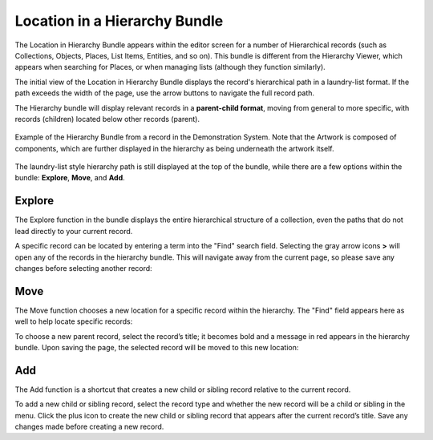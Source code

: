 Location in a Hierarchy Bundle
==============================

The Location in Hierarchy Bundle appears within the editor screen for a number of Hierarchical records (such as Collections, Objects, Places, List Items, Entities, and so on). This bundle is different from the Hierarchy Viewer, which appears when searching for Places, or when managing lists (although they function similarly).

The initial view of the Location in Hierarchy Bundle displays the record's hierarchical path in a laundry-list format. If the path exceeds the width of the page, use the arrow buttons to navigate the full record path. 

The Hierarchy bundle will display relevant records in a **parent-child format**, moving from general to more specific, with records (children) located below other records (parent). 

.. figure:: loc1.png
   :scale: 50%
   :align: center

   Example of the Hierarchy Bundle from a record in the Demonstration System. Note that the Artwork is composed of components, which are further displayed in the hierarchy as being underneath the artwork itself. 

The laundry-list style hierarchy path is still displayed at the top of the bundle, while there are a few options within the bundle: **Explore**, **Move**, and **Add**.


Explore
-------

The Explore function in the bundle displays the entire hierarchical structure of a collection, even the paths that do not lead directly to your current record. 

A specific record can be located by entering a term into the "Find" search field. Selecting the gray arrow icons **>** will open any of the records in the hierarchy bundle. This will navigate away from the current page, so please save any changes before selecting another record:

.. image:: loc2.png
   :scale: 50%
   :align: center

Move
----

The Move function chooses a new location for a specific record within the hierarchy. The "Find" field appears here as well to help locate specific records: 

.. image:: move.png
   :scale: 50%
   :algin: center

To choose a new parent record, select the record’s title; it becomes bold and a message in red appears in the hierarchy bundle. Upon saving the page, the selected record will be moved to this new location:

.. image:: move_2.png
   :scale: 50%
   :algin: center

Add
---

The Add function is a shortcut that creates a new child or sibling record relative to the current record. 

To add a new child or sibling record, select the record type and whether the new record will be a child or sibling in the menu. Click the plus icon to create the new child or sibling record that appears after the current record’s title. Save any changes made before creating a new record.

.. image:: add.png
   :scale: 50%
   :algin: center

